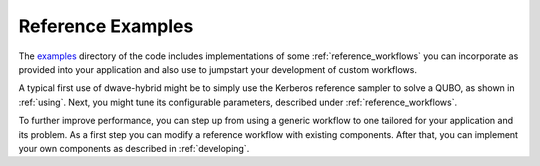 .. _reference_examples:

==================
Reference Examples
==================

The `examples <https://github.com/dwavesystems/dwave-hybrid/tree/master/examples>`_
directory of the code includes implementations of some :ref:`reference_workflows`
you can incorporate as provided into your application and also use to jumpstart
your development of custom workflows.

A typical first use of dwave-hybrid might be to simply use the Kerberos reference
sampler to solve a QUBO, as shown in :ref:`using`. Next, you might tune its configurable
parameters, described under :ref:`reference_workflows`.

To further improve performance, you can step up from using a generic
workflow to one tailored for your application and its problem. As a first step you can
modify a reference workflow with existing components. After that, you can implement your
own components as described in :ref:`developing`.
